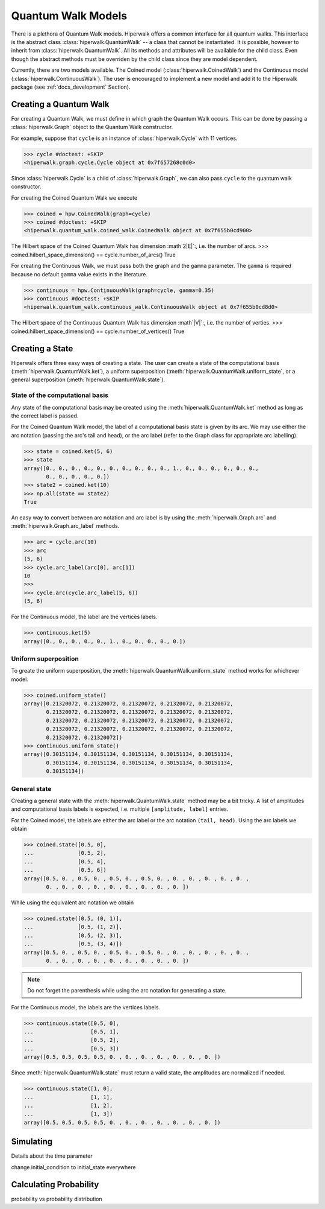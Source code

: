 Quantum Walk Models
===================

There is a plethora of Quantum Walk models.
Hiperwalk offers a common interface for all quantum walks.
This interface is the abstract class :class:`hiperwalk.QuantumWalk` --
a class that cannot be instantiated.
It is possible, however to inherit from :class:`hiperwalk.QuantumWalk`.
All its methods and attributes will be available for the child class.
Even though the abstract methods must be overriden by the child class
since they are model dependent.

Currently, there are two models available.
The Coined model (:class:`hiperwalk.CoinedWalk`) and
the Continuous model (:class:`hiperwalk.ContinuousWalk`).
The user is encouraged to implement a new model and
add it to the Hiperwalk package
(see :ref:`docs_development` Section).

Creating a Quantum Walk
-----------------------

.. testsetup::

   from sys import path as sys_path
   sys_path.append("../..")
   import numpy as np
   import hiperwalk as hpw 
   cycle = hpw.Cycle(11)

For creating a Quantum Walk,
we must define in which graph the Quantum Walk occurs.
This can be done by passing a :class:`hiperwalk.Graph` object to
the Quantum Walk constructor.

For example, suppose that ``cycle`` is an instance of
:class:`hiperwalk.Cycle` with 11 vertices.

>>> cycle #doctest: +SKIP
<hiperwalk.graph.cycle.Cycle object at 0x7f657268c0d0>

Since :class:`hiperwalk.Cycle` is a child of :class:`hiperwalk.Graph`,
we can also pass ``cycle`` to the quantum walk constructor.


For creating the Coined Quantum Walk we execute

>>> coined = hpw.CoinedWalk(graph=cycle)
>>> coined #doctest: +SKIP
<hiperwalk.quantum_walk.coined_walk.CoinedWalk object at 0x7f655b0cd900>

The Hilbert space of the Coined Quantum Walk has dimension
:math`2|E|`:, i.e. the number of arcs.
>>> coined.hilbert_space_dimension() == cycle.number_of_arcs()
True

For creating the Continuous Walk,
we must pass both the graph and the ``gamma`` parameter.
The ``gamma`` is required because
no default ``gamma`` value exists in the literature.

>>> continuous = hpw.ContinuousWalk(graph=cycle, gamma=0.35)
>>> continuous #doctest: +SKIP
<hiperwalk.quantum_walk.continuous_walk.ContinuousWalk object at 0x7f655b0cd8d0>

The Hilbert space of the Continuous Quantum Walk has dimension
:math`|V|`:, i.e. the number of verties.
>>> coined.hilbert_space_dimension() == cycle.number_of_vertices()
True

Creating a State
----------------

Hiperwalk offers three easy ways of creating a state.
The user can create a state of the computational basis
(:meth:`hiperwalk.QuantumWalk.ket`),
a uniform superposition (:meth:`hiperwalk.QuantumWalk.uniform_state`,
or a general superposition (:meth:`hiperwalk.QuantumWalk.state`).

State of the computational basis
````````````````````````````````
Any state of the computational basis may be created using the
:meth:`hiperwalk.QuantumWalk.ket` method
as long as the correct label is passed.

For the Coined Quantum Walk model,
the label of a computational basis state is given by its arc.
We may use either the arc notation (passing the arc's tail and head),
or the arc label (refer to the Graph class for appropriate arc labelling).

>>> state = coined.ket(5, 6)
>>> state
array([0., 0., 0., 0., 0., 0., 0., 0., 0., 0., 1., 0., 0., 0., 0., 0., 0.,
       0., 0., 0., 0., 0.])
>>> state2 = coined.ket(10)
>>> np.all(state == state2)
True

An easy way to convert between arc notation and arc label is by using
the :meth:`hiperwalk.Graph.arc` and
:meth:`hiperwalk.Graph.arc_label` methods.

>>> arc = cycle.arc(10)
>>> arc
(5, 6)
>>> cycle.arc_label(arc[0], arc[1])
10
>>>
>>> cycle.arc(cycle.arc_label(5, 6))
(5, 6)

For the Continuous model,
the label are the vertices labels.

>>> continuous.ket(5)
array([0., 0., 0., 0., 0., 1., 0., 0., 0., 0., 0.])

Uniform superposition
`````````````````````

To greate the uniform superposition,
the :meth:`hiperwalk.QuantumWalk.uniform_state` method
works for whichever model.

>>> coined.uniform_state()
array([0.21320072, 0.21320072, 0.21320072, 0.21320072, 0.21320072,
       0.21320072, 0.21320072, 0.21320072, 0.21320072, 0.21320072,
       0.21320072, 0.21320072, 0.21320072, 0.21320072, 0.21320072,
       0.21320072, 0.21320072, 0.21320072, 0.21320072, 0.21320072,
       0.21320072, 0.21320072])
>>> continuous.uniform_state()
array([0.30151134, 0.30151134, 0.30151134, 0.30151134, 0.30151134,
       0.30151134, 0.30151134, 0.30151134, 0.30151134, 0.30151134,
       0.30151134])


General state
`````````````
Creating a general state with the
:meth:`hiperwalk.QuantumWalk.state` method may be a bit tricky.
A list of amplitudes and computational basis labels is expected,
i.e. multiple ``[amplitude, label]`` entries.

For the Coined model,
the labels are either the arc label or the arc notation ``(tail, head)``.
Using the arc labels we obtain

>>> coined.state([0.5, 0],
...              [0.5, 2],
...              [0.5, 4],
...              [0.5, 6])
array([0.5, 0. , 0.5, 0. , 0.5, 0. , 0.5, 0. , 0. , 0. , 0. , 0. , 0. ,
       0. , 0. , 0. , 0. , 0. , 0. , 0. , 0. , 0. ])

While using the equivalent arc notation we obtain

>>> coined.state([0.5, (0, 1)],
...              [0.5, (1, 2)],
...              [0.5, (2, 3)],
...              [0.5, (3, 4)])
array([0.5, 0. , 0.5, 0. , 0.5, 0. , 0.5, 0. , 0. , 0. , 0. , 0. , 0. ,
       0. , 0. , 0. , 0. , 0. , 0. , 0. , 0. , 0. ])

.. note::
   Do not forget the parenthesis while using the arc notation
   for generating a state.

For the Continuous model,
the labels are the vertices labels.

>>> continuous.state([0.5, 0],
...                  [0.5, 1],
...                  [0.5, 2],
...                  [0.5, 3])
array([0.5, 0.5, 0.5, 0.5, 0. , 0. , 0. , 0. , 0. , 0. , 0. ])

Since :meth:`hiperwalk.QuantumWalk.state` must return a valid state,
the amplitudes are normalized if needed.

>>> continuous.state([1, 0],
...                  [1, 1],
...                  [1, 2],
...                  [1, 3])
array([0.5, 0.5, 0.5, 0.5, 0. , 0. , 0. , 0. , 0. , 0. , 0. ])

Simulating
----------

Details about the time parameter

change initial_condition to initial_state everywhere

Calculating Probability
-----------------------

probability vs probability distribution
